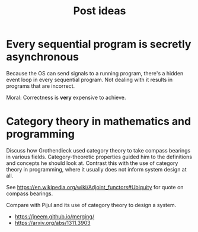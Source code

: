 #+TITLE: Post ideas

* Every sequential program is secretly asynchronous

Because the OS can send signals to a running program, there's a hidden event loop in every sequential program. Not dealing with it results in programs that are incorrect.

Moral: Correctness is *very* expensive to achieve.

* Category theory in mathematics and programming

Discuss how Grothendieck used category theory to take compass bearings in various fields. Category-theoretic properties guided him to the definitions and concepts he should look at. Contrast this with the use of category theory in programming, where it usually does not inform system design at all.

See https://en.wikipedia.org/wiki/Adjoint_functors#Ubiquity for quote on compass bearings.

Compare with Pijul and its use of category theory to design a system.

- https://jneem.github.io/merging/
- https://arxiv.org/abs/1311.3903
